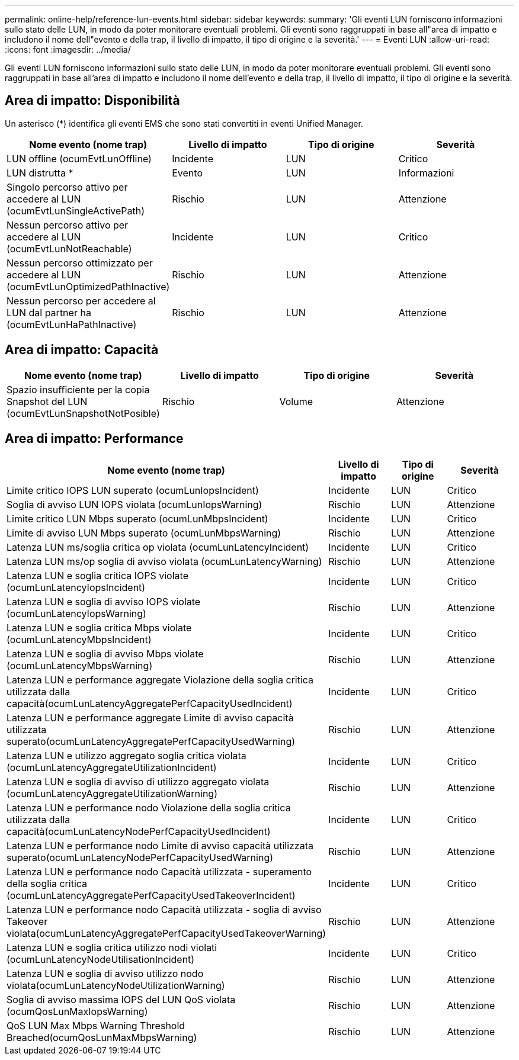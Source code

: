 ---
permalink: online-help/reference-lun-events.html 
sidebar: sidebar 
keywords:  
summary: 'Gli eventi LUN forniscono informazioni sullo stato delle LUN, in modo da poter monitorare eventuali problemi. Gli eventi sono raggruppati in base all"area di impatto e includono il nome dell"evento e della trap, il livello di impatto, il tipo di origine e la severità.' 
---
= Eventi LUN
:allow-uri-read: 
:icons: font
:imagesdir: ../media/


[role="lead"]
Gli eventi LUN forniscono informazioni sullo stato delle LUN, in modo da poter monitorare eventuali problemi. Gli eventi sono raggruppati in base all'area di impatto e includono il nome dell'evento e della trap, il livello di impatto, il tipo di origine e la severità.



== Area di impatto: Disponibilità

Un asterisco (*) identifica gli eventi EMS che sono stati convertiti in eventi Unified Manager.

|===
| Nome evento (nome trap) | Livello di impatto | Tipo di origine | Severità 


 a| 
LUN offline (ocumEvtLunOffline)
 a| 
Incidente
 a| 
LUN
 a| 
Critico



 a| 
LUN distrutta *
 a| 
Evento
 a| 
LUN
 a| 
Informazioni



 a| 
Singolo percorso attivo per accedere al LUN (ocumEvtLunSingleActivePath)
 a| 
Rischio
 a| 
LUN
 a| 
Attenzione



 a| 
Nessun percorso attivo per accedere al LUN (ocumEvtLunNotReachable)
 a| 
Incidente
 a| 
LUN
 a| 
Critico



 a| 
Nessun percorso ottimizzato per accedere al LUN (ocumEvtLunOptimizedPathInactive)
 a| 
Rischio
 a| 
LUN
 a| 
Attenzione



 a| 
Nessun percorso per accedere al LUN dal partner ha (ocumEvtLunHaPathInactive)
 a| 
Rischio
 a| 
LUN
 a| 
Attenzione

|===


== Area di impatto: Capacità

|===
| Nome evento (nome trap) | Livello di impatto | Tipo di origine | Severità 


 a| 
Spazio insufficiente per la copia Snapshot del LUN (ocumEvtLunSnapshotNotPosible)
 a| 
Rischio
 a| 
Volume
 a| 
Attenzione

|===


== Area di impatto: Performance

|===
| Nome evento (nome trap) | Livello di impatto | Tipo di origine | Severità 


 a| 
Limite critico IOPS LUN superato (ocumLunIopsIncident)
 a| 
Incidente
 a| 
LUN
 a| 
Critico



 a| 
Soglia di avviso LUN IOPS violata (ocumLunIopsWarning)
 a| 
Rischio
 a| 
LUN
 a| 
Attenzione



 a| 
Limite critico LUN Mbps superato (ocumLunMbpsIncident)
 a| 
Incidente
 a| 
LUN
 a| 
Critico



 a| 
Limite di avviso LUN Mbps superato (ocumLunMbpsWarning)
 a| 
Rischio
 a| 
LUN
 a| 
Attenzione



 a| 
Latenza LUN ms/soglia critica op violata (ocumLunLatencyIncident)
 a| 
Incidente
 a| 
LUN
 a| 
Critico



 a| 
Latenza LUN ms/op soglia di avviso violata (ocumLunLatencyWarning)
 a| 
Rischio
 a| 
LUN
 a| 
Attenzione



 a| 
Latenza LUN e soglia critica IOPS violate (ocumLunLatencyIopsIncident)
 a| 
Incidente
 a| 
LUN
 a| 
Critico



 a| 
Latenza LUN e soglia di avviso IOPS violate (ocumLunLatencyIopsWarning)
 a| 
Rischio
 a| 
LUN
 a| 
Attenzione



 a| 
Latenza LUN e soglia critica Mbps violate (ocumLunLatencyMbpsIncident)
 a| 
Incidente
 a| 
LUN
 a| 
Critico



 a| 
Latenza LUN e soglia di avviso Mbps violate (ocumLunLatencyMbpsWarning)
 a| 
Rischio
 a| 
LUN
 a| 
Attenzione



 a| 
Latenza LUN e performance aggregate Violazione della soglia critica utilizzata dalla capacità(ocumLunLatencyAggregatePerfCapacityUsedIncident)
 a| 
Incidente
 a| 
LUN
 a| 
Critico



 a| 
Latenza LUN e performance aggregate Limite di avviso capacità utilizzata superato(ocumLunLatencyAggregatePerfCapacityUsedWarning)
 a| 
Rischio
 a| 
LUN
 a| 
Attenzione



 a| 
Latenza LUN e utilizzo aggregato soglia critica violata (ocumLunLatencyAggregateUtilizationIncident)
 a| 
Incidente
 a| 
LUN
 a| 
Critico



 a| 
Latenza LUN e soglia di avviso di utilizzo aggregato violata (ocumLunLatencyAggregateUtilizationWarning)
 a| 
Rischio
 a| 
LUN
 a| 
Attenzione



 a| 
Latenza LUN e performance nodo Violazione della soglia critica utilizzata dalla capacità(ocumLunLatencyNodePerfCapacityUsedIncident)
 a| 
Incidente
 a| 
LUN
 a| 
Critico



 a| 
Latenza LUN e performance nodo Limite di avviso capacità utilizzata superato(ocumLunLatencyNodePerfCapacityUsedWarning)
 a| 
Rischio
 a| 
LUN
 a| 
Attenzione



 a| 
Latenza LUN e performance nodo Capacità utilizzata - superamento della soglia critica (ocumLunLatencyAggregatePerfCapacityUsedTakeoverIncident)
 a| 
Incidente
 a| 
LUN
 a| 
Critico



 a| 
Latenza LUN e performance nodo Capacità utilizzata - soglia di avviso Takeover violata(ocumLunLatencyAggregatePerfCapacityUsedTakeoverWarning)
 a| 
Rischio
 a| 
LUN
 a| 
Attenzione



 a| 
Latenza LUN e soglia critica utilizzo nodi violati (ocumLunLatencyNodeUtilisationIncident)
 a| 
Incidente
 a| 
LUN
 a| 
Critico



 a| 
Latenza LUN e soglia di avviso utilizzo nodo violata(ocumLunLatencyNodeUtilizationWarning)
 a| 
Rischio
 a| 
LUN
 a| 
Attenzione



 a| 
Soglia di avviso massima IOPS del LUN QoS violata (ocumQosLunMaxIopsWarning)
 a| 
Rischio
 a| 
LUN
 a| 
Attenzione



 a| 
QoS LUN Max Mbps Warning Threshold Breached(ocumQosLunMaxMbpsWarning)
 a| 
Rischio
 a| 
LUN
 a| 
Attenzione

|===